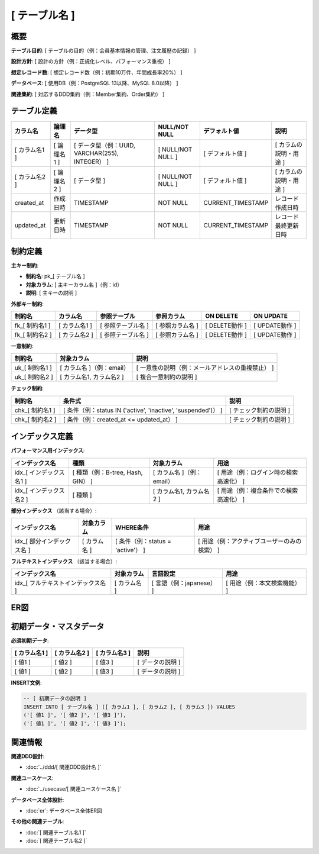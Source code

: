 [ テーブル名 ]
============================================

概要
--------------------------------------------

**テーブル目的**: [ テーブルの目的（例：会員基本情報の管理、注文履歴の記録） ]

**設計方針**: [ 設計の方針（例：正規化レベル、パフォーマンス重視） ]

**想定レコード数**: [ 想定レコード数（例：初期10万件、年間成長率20%） ]

**データベース**: [ 使用DB（例：PostgreSQL 13以降、MySQL 8.0以降） ]

**関連集約**: [ 対応するDDD集約（例：Member集約、Order集約） ]

テーブル定義
--------------------------------------------

.. list-table::
   :header-rows: 1

   * - カラム名
     - 論理名
     - データ型
     - NULL/NOT NULL
     - デフォルト値
     - 説明
   * - [ カラム名1 ]
     - [ 論理名1 ]
     - [ データ型（例：UUID, VARCHAR(255), INTEGER） ]
     - [ NULL/NOT NULL ]
     - [ デフォルト値 ]
     - [ カラムの説明・用途 ]
   * - [ カラム名2 ]
     - [ 論理名2 ]
     - [ データ型 ]
     - [ NULL/NOT NULL ]
     - [ デフォルト値 ]
     - [ カラムの説明・用途 ]
   * - created_at
     - 作成日時
     - TIMESTAMP
     - NOT NULL
     - CURRENT_TIMESTAMP
     - レコード作成日時
   * - updated_at
     - 更新日時
     - TIMESTAMP
     - NOT NULL
     - CURRENT_TIMESTAMP
     - レコード最終更新日時

制約定義
--------------------------------------------

**主キー制約**:

- **制約名**: pk_[ テーブル名 ]
- **対象カラム**: [ 主キーカラム名 ]（例：id）
- **説明**: [ 主キーの説明 ]

**外部キー制約**:

.. list-table::
   :header-rows: 1

   * - 制約名
     - カラム名
     - 参照テーブル
     - 参照カラム
     - ON DELETE
     - ON UPDATE
   * - fk_[ 制約名1 ]
     - [ カラム名1 ]
     - [ 参照テーブル名 ]
     - [ 参照カラム名 ]
     - [ DELETE動作 ]
     - [ UPDATE動作 ]
   * - fk_[ 制約名2 ]
     - [ カラム名2 ]
     - [ 参照テーブル名 ]
     - [ 参照カラム名 ]
     - [ DELETE動作 ]
     - [ UPDATE動作 ]

**一意制約**:

.. list-table::
   :header-rows: 1

   * - 制約名
     - 対象カラム
     - 説明
   * - uk_[ 制約名1 ]
     - [ カラム名 ]（例：email）
     - [ 一意性の説明（例：メールアドレスの重複禁止） ]
   * - uk_[ 制約名2 ]
     - [ カラム名1, カラム名2 ]
     - [ 複合一意制約の説明 ]

**チェック制約**:

.. list-table::
   :header-rows: 1

   * - 制約名
     - 条件式
     - 説明
   * - chk_[ 制約名1 ]
     - [ 条件（例：status IN ('active', 'inactive', 'suspended')） ]
     - [ チェック制約の説明 ]
   * - chk_[ 制約名2 ]
     - [ 条件（例：created_at <= updated_at） ]
     - [ チェック制約の説明 ]

インデックス定義
--------------------------------------------

**パフォーマンス用インデックス**:

.. list-table::
   :header-rows: 1

   * - インデックス名
     - 種類
     - 対象カラム
     - 用途
   * - idx_[ インデックス名1 ]
     - [ 種類（例：B-tree, Hash, GIN） ]
     - [ カラム名 ]（例：email）
     - [ 用途（例：ログイン時の検索高速化） ]
   * - idx_[ インデックス名2 ]
     - [ 種類 ]
     - [ カラム名1, カラム名2 ]
     - [ 用途（例：複合条件での検索高速化） ]

**部分インデックス** （該当する場合）:

.. list-table::
   :header-rows: 1

   * - インデックス名
     - 対象カラム
     - WHERE条件
     - 用途
   * - idx_[ 部分インデックス名 ]
     - [ カラム名 ]
     - [ 条件（例：status = 'active'） ]
     - [ 用途（例：アクティブユーザーのみの検索） ]

**フルテキストインデックス** （該当する場合）:

.. list-table::
   :header-rows: 1

   * - インデックス名
     - 対象カラム
     - 言語設定
     - 用途
   * - idx_[ フルテキストインデックス名 ]
     - [ カラム名 ]
     - [ 言語（例：japanese） ]
     - [ 用途（例：本文検索機能） ]

ER図
--------------------------------------------

.. mermaid::

   %%{init: {"theme": "default"}}%%
   erDiagram
       [ テーブル名1 ] {
           [ データ型 ] [ カラム名1 ] PK "[ 説明 ]"
           [ データ型 ] [ カラム名2 ] FK "[ 説明 ]"
           [ データ型 ] [ カラム名3 ] "[ 説明 ]"
           TIMESTAMP created_at "作成日時"
           TIMESTAMP updated_at "更新日時"
       }
       
       [ テーブル名2 ] {
           [ データ型 ] [ カラム名1 ] PK "[ 説明 ]"
           [ データ型 ] [ カラム名2 ] "[ 説明 ]"
           TIMESTAMP created_at "作成日時"
           TIMESTAMP updated_at "更新日時"
       }
       
       [ テーブル名1 ] ||--o{ [ テーブル名2 ] : "[ リレーション説明 ]"

初期データ・マスタデータ
--------------------------------------------

**必須初期データ**:

.. list-table::
   :header-rows: 1

   * - [ カラム名1 ]
     - [ カラム名2 ]
     - [ カラム名3 ]
     - 説明
   * - [ 値1 ]
     - [ 値2 ]
     - [ 値3 ]
     - [ データの説明 ]
   * - [ 値1 ]
     - [ 値2 ]
     - [ 値3 ]
     - [ データの説明 ]

**INSERT文例**:

.. code-block:: sql

   -- [ 初期データの説明 ]
   INSERT INTO [ テーブル名 ] ([ カラム1 ], [ カラム2 ], [ カラム3 ]) VALUES
   ('[ 値1 ]', '[ 値2 ]', '[ 値3 ]'),
   ('[ 値1 ]', '[ 値2 ]', '[ 値3 ]');



関連情報
--------------------------------------------

**関連DDD設計**:

- :doc:`../ddd/[ 関連DDD設計名 ]`

**関連ユースケース**:

- :doc:`../usecase/[ 関連ユースケース名 ]`

**データベース全体設計**:

- :doc:`er`: データベース全体ER図

**その他の関連テーブル**:

- :doc:`[ 関連テーブル名1 ]`
- :doc:`[ 関連テーブル名2 ]`



